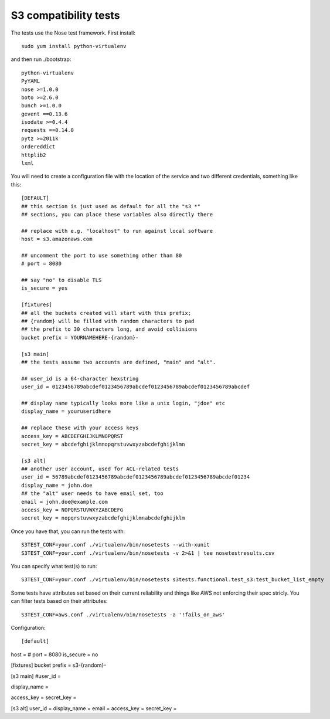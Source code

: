 ========================
 S3 compatibility tests
========================

The tests use the Nose test framework. First install::

	sudo yum install python-virtualenv

and then run ./bootstrap::

	python-virtualenv
	PyYAML
	nose >=1.0.0
	boto >=2.6.0
	bunch >=1.0.0
	gevent ==0.13.6
	isodate >=0.4.4
	requests ==0.14.0
	pytz >=2011k
	ordereddict
	httplib2
	lxml

You will need to create a configuration file with the location of the
service and two different credentials, something like this::

	[DEFAULT]
	## this section is just used as default for all the "s3 *"
        ## sections, you can place these variables also directly there

	## replace with e.g. "localhost" to run against local software
	host = s3.amazonaws.com

	## uncomment the port to use something other than 80
	# port = 8080

	## say "no" to disable TLS
	is_secure = yes

	[fixtures]
	## all the buckets created will start with this prefix;
	## {random} will be filled with random characters to pad
	## the prefix to 30 characters long, and avoid collisions
	bucket prefix = YOURNAMEHERE-{random}-

	[s3 main]
	## the tests assume two accounts are defined, "main" and "alt".

	## user_id is a 64-character hexstring
	user_id = 0123456789abcdef0123456789abcdef0123456789abcdef0123456789abcdef

	## display name typically looks more like a unix login, "jdoe" etc
	display_name = youruseridhere

	## replace these with your access keys
	access_key = ABCDEFGHIJKLMNOPQRST
	secret_key = abcdefghijklmnopqrstuvwxyzabcdefghijklmn

	[s3 alt]
	## another user account, used for ACL-related tests
	user_id = 56789abcdef0123456789abcdef0123456789abcdef0123456789abcdef01234
	display_name = john.doe
	## the "alt" user needs to have email set, too
	email = john.doe@example.com
	access_key = NOPQRSTUVWXYZABCDEFG
	secret_key = nopqrstuvwxyzabcdefghijklmnabcdefghijklm

Once you have that, you can run the tests with::

	S3TEST_CONF=your.conf ./virtualenv/bin/nosetests --with-xunit
	S3TEST_CONF=your.conf ./virtualenv/bin/nosetests -v 2>&1 | tee nosetestresults.csv

You can specify what test(s) to run::

	S3TEST_CONF=your.conf ./virtualenv/bin/nosetests s3tests.functional.test_s3:test_bucket_list_empty

Some tests have attributes set based on their current reliability and
things like AWS not enforcing their spec stricly. You can filter tests
based on their attributes::

	S3TEST_CONF=aws.conf ./virtualenv/bin/nosetests -a '!fails_on_aws'

Configuration::

[default]	
host = 
# port = 8080
is_secure = no

[fixtures]
bucket prefix = s3-{random}-

[s3 main]
#user_id = 

display_name = 

access_key = 
secret_key = 

[s3 alt]
user_id = 
display_name = 
email = 
access_key = 
secret_key = 
